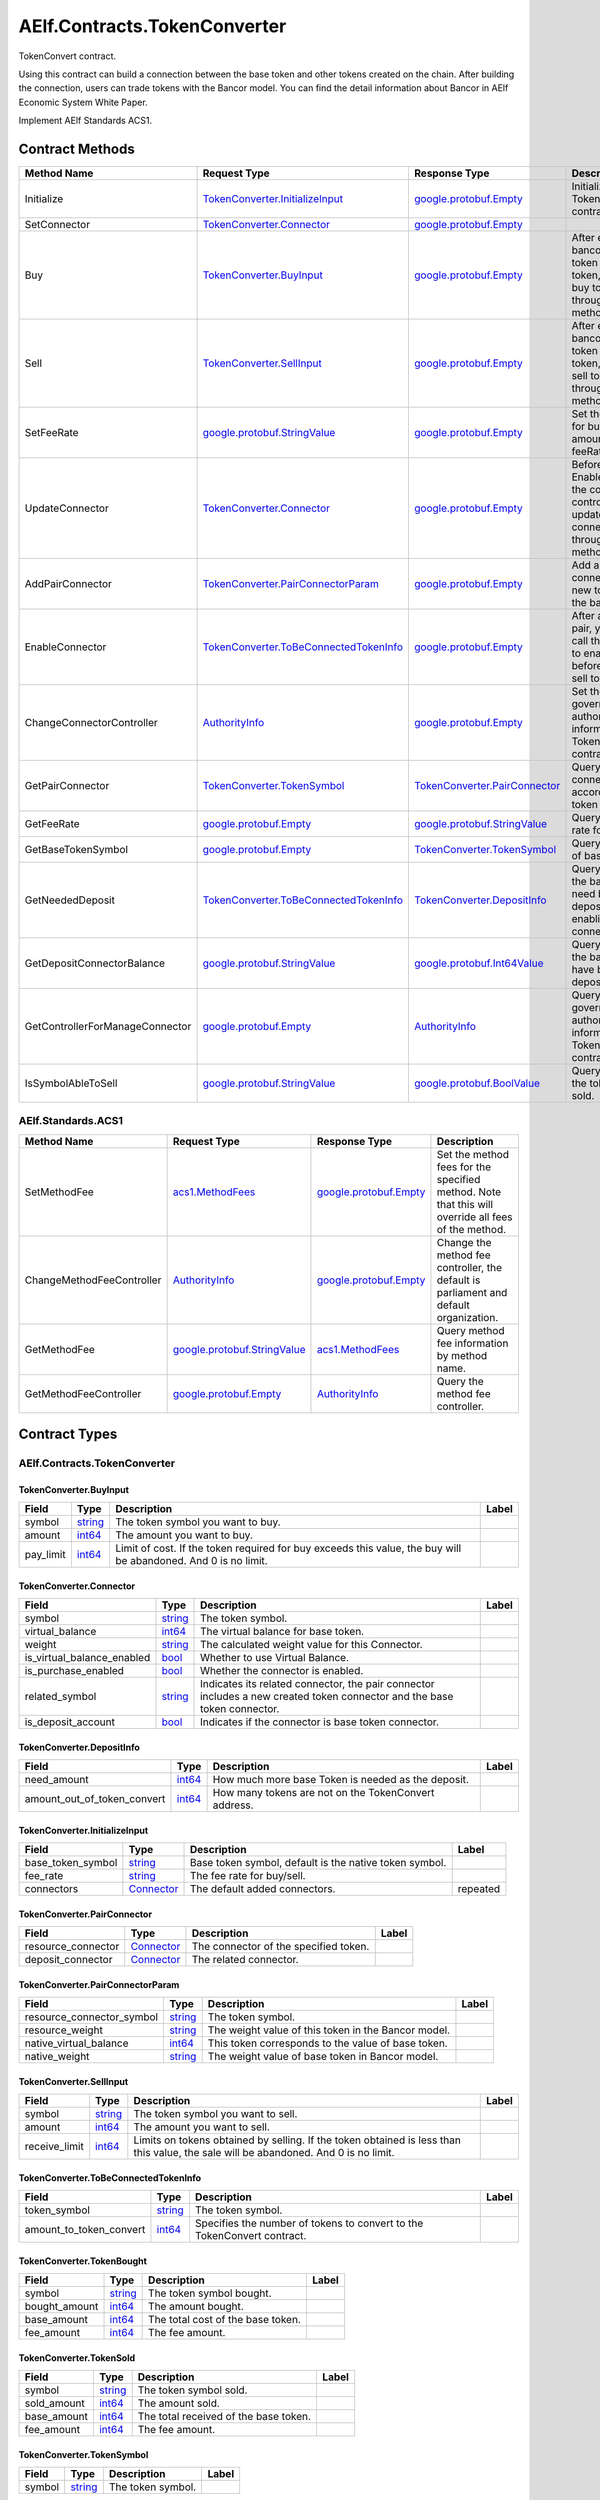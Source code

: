 AElf.Contracts.TokenConverter
-----------------------------

TokenConvert contract.

Using this contract can build a connection between the base token and
other tokens created on the chain. After building the connection, users
can trade tokens with the Bancor model. You can find the detail
information about Bancor in AElf Economic System White Paper.

Implement AElf Standards ACS1. 

Contract Methods
~~~~~~~~~~~~~~~~

+-----------------------------------+--------------------------------------------------------------------------------------+--------------------------------------------------------------------+-------------------------------------------------------------------------------------------------------------------+
| Method Name                       | Request Type                                                                         | Response Type                                                      | Description                                                                                                       |
+===================================+======================================================================================+====================================================================+===================================================================================================================+
| Initialize                        | `TokenConverter.InitializeInput <#TokenConverter.InitializeInput>`__                 | `google.protobuf.Empty <#google.protobuf.Empty>`__                 | Initialize TokenConvert contract.                                                                                 |
+-----------------------------------+--------------------------------------------------------------------------------------+--------------------------------------------------------------------+-------------------------------------------------------------------------------------------------------------------+
| SetConnector                      | `TokenConverter.Connector <#TokenConverter.Connector>`__                             | `google.protobuf.Empty <#google.protobuf.Empty>`__                 |                                                                                                                   |
+-----------------------------------+--------------------------------------------------------------------------------------+--------------------------------------------------------------------+-------------------------------------------------------------------------------------------------------------------+
| Buy                               | `TokenConverter.BuyInput <#TokenConverter.BuyInput>`__                               | `google.protobuf.Empty <#google.protobuf.Empty>`__                 | After establishing bancor model of token and base token, you can buy token through this method.                   |
+-----------------------------------+--------------------------------------------------------------------------------------+--------------------------------------------------------------------+-------------------------------------------------------------------------------------------------------------------+
| Sell                              | `TokenConverter.SellInput <#TokenConverter.SellInput>`__                             | `google.protobuf.Empty <#google.protobuf.Empty>`__                 | After establishing bancor model of token and base token, you can sell token through this method.                  |
+-----------------------------------+--------------------------------------------------------------------------------------+--------------------------------------------------------------------+-------------------------------------------------------------------------------------------------------------------+
| SetFeeRate                        | `google.protobuf.StringValue <#google.protobuf.StringValue>`__                       | `google.protobuf.Empty <#google.protobuf.Empty>`__                 | Set the fee rate for buy/sell (fee amount = cost \* feeRate).                                                     |
+-----------------------------------+--------------------------------------------------------------------------------------+--------------------------------------------------------------------+-------------------------------------------------------------------------------------------------------------------+
| UpdateConnector                   | `TokenConverter.Connector <#TokenConverter.Connector>`__                             | `google.protobuf.Empty <#google.protobuf.Empty>`__                 | Before calling the EnableConnector, the connector controller can update the pair connector through this method.   |
+-----------------------------------+--------------------------------------------------------------------------------------+--------------------------------------------------------------------+-------------------------------------------------------------------------------------------------------------------+
| AddPairConnector                  | `TokenConverter.PairConnectorParam <#TokenConverter.PairConnectorParam>`__           | `google.protobuf.Empty <#google.protobuf.Empty>`__                 | Add a pair connector for new token and the base token.                                                            |
+-----------------------------------+--------------------------------------------------------------------------------------+--------------------------------------------------------------------+-------------------------------------------------------------------------------------------------------------------+
| EnableConnector                   | `TokenConverter.ToBeConnectedTokenInfo <#TokenConverter.ToBeConnectedTokenInfo>`__   | `google.protobuf.Empty <#google.protobuf.Empty>`__                 | After adding a pair, you need to call this method to enable it before buy and sell token.                         |
+-----------------------------------+--------------------------------------------------------------------------------------+--------------------------------------------------------------------+-------------------------------------------------------------------------------------------------------------------+
| ChangeConnectorController         | `AuthorityInfo <#AuthorityInfo>`__                                                   | `google.protobuf.Empty <#google.protobuf.Empty>`__                 | Set the governance authority information for TokenConvert contract.                                               |
+-----------------------------------+--------------------------------------------------------------------------------------+--------------------------------------------------------------------+-------------------------------------------------------------------------------------------------------------------+
| GetPairConnector                  | `TokenConverter.TokenSymbol <#TokenConverter.TokenSymbol>`__                         | `TokenConverter.PairConnector <#TokenConverter.PairConnector>`__   | Query the pair connector according to token symbol.                                                               |
+-----------------------------------+--------------------------------------------------------------------------------------+--------------------------------------------------------------------+-------------------------------------------------------------------------------------------------------------------+
| GetFeeRate                        | `google.protobuf.Empty <#google.protobuf.Empty>`__                                   | `google.protobuf.StringValue <#google.protobuf.StringValue>`__     | Query the fee rate for buy/sell.                                                                                  |
+-----------------------------------+--------------------------------------------------------------------------------------+--------------------------------------------------------------------+-------------------------------------------------------------------------------------------------------------------+
| GetBaseTokenSymbol                | `google.protobuf.Empty <#google.protobuf.Empty>`__                                   | `TokenConverter.TokenSymbol <#TokenConverter.TokenSymbol>`__       | Query the symbol of base token.                                                                                   |
+-----------------------------------+--------------------------------------------------------------------------------------+--------------------------------------------------------------------+-------------------------------------------------------------------------------------------------------------------+
| GetNeededDeposit                  | `TokenConverter.ToBeConnectedTokenInfo <#TokenConverter.ToBeConnectedTokenInfo>`__   | `TokenConverter.DepositInfo <#TokenConverter.DepositInfo>`__       | Query how much the base token need be deposited before enabling the connector.                                    |
+-----------------------------------+--------------------------------------------------------------------------------------+--------------------------------------------------------------------+-------------------------------------------------------------------------------------------------------------------+
| GetDepositConnectorBalance        | `google.protobuf.StringValue <#google.protobuf.StringValue>`__                       | `google.protobuf.Int64Value <#google.protobuf.Int64Value>`__       | Query how much the base token have been deposited.                                                                |
+-----------------------------------+--------------------------------------------------------------------------------------+--------------------------------------------------------------------+-------------------------------------------------------------------------------------------------------------------+
| GetControllerForManageConnector   | `google.protobuf.Empty <#google.protobuf.Empty>`__                                   | `AuthorityInfo <#AuthorityInfo>`__                                 | Query the governance authority information for TokenConvert contract.                                             |
+-----------------------------------+--------------------------------------------------------------------------------------+--------------------------------------------------------------------+-------------------------------------------------------------------------------------------------------------------+
| IsSymbolAbleToSell                | `google.protobuf.StringValue <#google.protobuf.StringValue>`__                       | `google.protobuf.BoolValue <#google.protobuf.BoolValue>`__         | Query whether the token can be sold.                                                                              |
+-----------------------------------+--------------------------------------------------------------------------------------+--------------------------------------------------------------------+-------------------------------------------------------------------------------------------------------------------+

AElf.Standards.ACS1
^^^^^^^^^^^^^^^^^^^

+-----------------------------+------------------------------------------------------------------+------------------------------------------------------+------------------------------------------------------------------------------------------------------+
| Method Name                 | Request Type                                                     | Response Type                                        | Description                                                                                          |
+=============================+==================================================================+======================================================+======================================================================================================+
| SetMethodFee                | `acs1.MethodFees <#acs1.MethodFees>`__                           | `google.protobuf.Empty <#google.protobuf.Empty>`__   | Set the method fees for the specified method. Note that this will override all fees of the method.   |
+-----------------------------+------------------------------------------------------------------+------------------------------------------------------+------------------------------------------------------------------------------------------------------+
| ChangeMethodFeeController   | `AuthorityInfo <#AuthorityInfo>`__                               | `google.protobuf.Empty <#google.protobuf.Empty>`__   | Change the method fee controller, the default is parliament and default organization.                |
+-----------------------------+------------------------------------------------------------------+------------------------------------------------------+------------------------------------------------------------------------------------------------------+
| GetMethodFee                | `google.protobuf.StringValue <#google.protobuf.StringValue>`__   | `acs1.MethodFees <#acs1.MethodFees>`__               | Query method fee information by method name.                                                         |
+-----------------------------+------------------------------------------------------------------+------------------------------------------------------+------------------------------------------------------------------------------------------------------+
| GetMethodFeeController      | `google.protobuf.Empty <#google.protobuf.Empty>`__               | `AuthorityInfo <#AuthorityInfo>`__                   | Query the method fee controller.                                                                     |
+-----------------------------+------------------------------------------------------------------+------------------------------------------------------+------------------------------------------------------------------------------------------------------+

.. raw:: html

   <!-- end Files -->

Contract Types
~~~~~~~~~~~~~~

AElf.Contracts.TokenConverter
^^^^^^^^^^^^^^^^^^^^^^^^^^^^^

.. raw:: html

   <div id="TokenConverter.BuyInput">

.. raw:: html

   </div>

TokenConverter.BuyInput
'''''''''''''''''''''''

+--------------+------------------------+------------------------------------------------------------------------------------------------------------------+---------+
| Field        | Type                   | Description                                                                                                      | Label   |
+==============+========================+==================================================================================================================+=========+
| symbol       | `string <#string>`__   | The token symbol you want to buy.                                                                                |         |
+--------------+------------------------+------------------------------------------------------------------------------------------------------------------+---------+
| amount       | `int64 <#int64>`__     | The amount you want to buy.                                                                                      |         |
+--------------+------------------------+------------------------------------------------------------------------------------------------------------------+---------+
| pay\_limit   | `int64 <#int64>`__     | Limit of cost. If the token required for buy exceeds this value, the buy will be abandoned. And 0 is no limit.   |         |
+--------------+------------------------+------------------------------------------------------------------------------------------------------------------+---------+

.. raw:: html

   <div id="TokenConverter.Connector">

.. raw:: html

   </div>

TokenConverter.Connector
''''''''''''''''''''''''

+---------------------------------+------------------------+----------------------------------------------------------------------------------------------------------------------------+---------+
| Field                           | Type                   | Description                                                                                                                | Label   |
+=================================+========================+============================================================================================================================+=========+
| symbol                          | `string <#string>`__   | The token symbol.                                                                                                          |         |
+---------------------------------+------------------------+----------------------------------------------------------------------------------------------------------------------------+---------+
| virtual\_balance                | `int64 <#int64>`__     | The virtual balance for base token.                                                                                        |         |
+---------------------------------+------------------------+----------------------------------------------------------------------------------------------------------------------------+---------+
| weight                          | `string <#string>`__   | The calculated weight value for this Connector.                                                                            |         |
+---------------------------------+------------------------+----------------------------------------------------------------------------------------------------------------------------+---------+
| is\_virtual\_balance\_enabled   | `bool <#bool>`__       | Whether to use Virtual Balance.                                                                                            |         |
+---------------------------------+------------------------+----------------------------------------------------------------------------------------------------------------------------+---------+
| is\_purchase\_enabled           | `bool <#bool>`__       | Whether the connector is enabled.                                                                                          |         |
+---------------------------------+------------------------+----------------------------------------------------------------------------------------------------------------------------+---------+
| related\_symbol                 | `string <#string>`__   | Indicates its related connector, the pair connector includes a new created token connector and the base token connector.   |         |
+---------------------------------+------------------------+----------------------------------------------------------------------------------------------------------------------------+---------+
| is\_deposit\_account            | `bool <#bool>`__       | Indicates if the connector is base token connector.                                                                        |         |
+---------------------------------+------------------------+----------------------------------------------------------------------------------------------------------------------------+---------+

.. raw:: html

   <div id="TokenConverter.DepositInfo">

.. raw:: html

   </div>

TokenConverter.DepositInfo
''''''''''''''''''''''''''

+-----------------------------------+----------------------+--------------------------------------------------------+---------+
| Field                             | Type                 | Description                                            | Label   |
+===================================+======================+========================================================+=========+
| need\_amount                      | `int64 <#int64>`__   | How much more base Token is needed as the deposit.     |         |
+-----------------------------------+----------------------+--------------------------------------------------------+---------+
| amount\_out\_of\_token\_convert   | `int64 <#int64>`__   | How many tokens are not on the TokenConvert address.   |         |
+-----------------------------------+----------------------+--------------------------------------------------------+---------+

.. raw:: html

   <div id="TokenConverter.InitializeInput">

.. raw:: html

   </div>

TokenConverter.InitializeInput
''''''''''''''''''''''''''''''

+-----------------------+---------------------------------------------+----------------------------------------------------------+------------+
| Field                 | Type                                        | Description                                              | Label      |
+=======================+=============================================+==========================================================+============+
| base\_token\_symbol   | `string <#string>`__                        | Base token symbol, default is the native token symbol.   |            |
+-----------------------+---------------------------------------------+----------------------------------------------------------+------------+
| fee\_rate             | `string <#string>`__                        | The fee rate for buy/sell.                               |            |
+-----------------------+---------------------------------------------+----------------------------------------------------------+------------+
| connectors            | `Connector <#TokenConverter.Connector>`__   | The default added connectors.                            | repeated   |
+-----------------------+---------------------------------------------+----------------------------------------------------------+------------+

.. raw:: html

   <div id="TokenConverter.PairConnector">

.. raw:: html

   </div>

TokenConverter.PairConnector
''''''''''''''''''''''''''''

+-----------------------+---------------------------------------------+-----------------------------------------+---------+
| Field                 | Type                                        | Description                             | Label   |
+=======================+=============================================+=========================================+=========+
| resource\_connector   | `Connector <#TokenConverter.Connector>`__   | The connector of the specified token.   |         |
+-----------------------+---------------------------------------------+-----------------------------------------+---------+
| deposit\_connector    | `Connector <#TokenConverter.Connector>`__   | The related connector.                  |         |
+-----------------------+---------------------------------------------+-----------------------------------------+---------+

.. raw:: html

   <div id="TokenConverter.PairConnectorParam">

.. raw:: html

   </div>

TokenConverter.PairConnectorParam
'''''''''''''''''''''''''''''''''

+-------------------------------+------------------------+-------------------------------------------------------+---------+
| Field                         | Type                   | Description                                           | Label   |
+===============================+========================+=======================================================+=========+
| resource\_connector\_symbol   | `string <#string>`__   | The token symbol.                                     |         |
+-------------------------------+------------------------+-------------------------------------------------------+---------+
| resource\_weight              | `string <#string>`__   | The weight value of this token in the Bancor model.   |         |
+-------------------------------+------------------------+-------------------------------------------------------+---------+
| native\_virtual\_balance      | `int64 <#int64>`__     | This token corresponds to the value of base token.    |         |
+-------------------------------+------------------------+-------------------------------------------------------+---------+
| native\_weight                | `string <#string>`__   | The weight value of base token in Bancor model.       |         |
+-------------------------------+------------------------+-------------------------------------------------------+---------+

.. raw:: html

   <div id="TokenConverter.SellInput">

.. raw:: html

   </div>

TokenConverter.SellInput
''''''''''''''''''''''''

+------------------+------------------------+---------------------------------------------------------------------------------------------------------------------------------------+---------+
| Field            | Type                   | Description                                                                                                                           | Label   |
+==================+========================+=======================================================================================================================================+=========+
| symbol           | `string <#string>`__   | The token symbol you want to sell.                                                                                                    |         |
+------------------+------------------------+---------------------------------------------------------------------------------------------------------------------------------------+---------+
| amount           | `int64 <#int64>`__     | The amount you want to sell.                                                                                                          |         |
+------------------+------------------------+---------------------------------------------------------------------------------------------------------------------------------------+---------+
| receive\_limit   | `int64 <#int64>`__     | Limits on tokens obtained by selling. If the token obtained is less than this value, the sale will be abandoned. And 0 is no limit.   |         |
+------------------+------------------------+---------------------------------------------------------------------------------------------------------------------------------------+---------+

.. raw:: html

   <div id="TokenConverter.ToBeConnectedTokenInfo">

.. raw:: html

   </div>

TokenConverter.ToBeConnectedTokenInfo
'''''''''''''''''''''''''''''''''''''

+------------------------------+------------------------+---------------------------------------------------------------------------+---------+
| Field                        | Type                   | Description                                                               | Label   |
+==============================+========================+===========================================================================+=========+
| token\_symbol                | `string <#string>`__   | The token symbol.                                                         |         |
+------------------------------+------------------------+---------------------------------------------------------------------------+---------+
| amount\_to\_token\_convert   | `int64 <#int64>`__     | Specifies the number of tokens to convert to the TokenConvert contract.   |         |
+------------------------------+------------------------+---------------------------------------------------------------------------+---------+

.. raw:: html

   <div id="TokenConverter.TokenBought">

.. raw:: html

   </div>

TokenConverter.TokenBought
''''''''''''''''''''''''''

+------------------+------------------------+-------------------------------------+---------+
| Field            | Type                   | Description                         | Label   |
+==================+========================+=====================================+=========+
| symbol           | `string <#string>`__   | The token symbol bought.            |         |
+------------------+------------------------+-------------------------------------+---------+
| bought\_amount   | `int64 <#int64>`__     | The amount bought.                  |         |
+------------------+------------------------+-------------------------------------+---------+
| base\_amount     | `int64 <#int64>`__     | The total cost of the base token.   |         |
+------------------+------------------------+-------------------------------------+---------+
| fee\_amount      | `int64 <#int64>`__     | The fee amount.                     |         |
+------------------+------------------------+-------------------------------------+---------+

.. raw:: html

   <div id="TokenConverter.TokenSold">

.. raw:: html

   </div>

TokenConverter.TokenSold
''''''''''''''''''''''''

+----------------+------------------------+-----------------------------------------+---------+
| Field          | Type                   | Description                             | Label   |
+================+========================+=========================================+=========+
| symbol         | `string <#string>`__   | The token symbol sold.                  |         |
+----------------+------------------------+-----------------------------------------+---------+
| sold\_amount   | `int64 <#int64>`__     | The amount sold.                        |         |
+----------------+------------------------+-----------------------------------------+---------+
| base\_amount   | `int64 <#int64>`__     | The total received of the base token.   |         |
+----------------+------------------------+-----------------------------------------+---------+
| fee\_amount    | `int64 <#int64>`__     | The fee amount.                         |         |
+----------------+------------------------+-----------------------------------------+---------+

.. raw:: html

   <div id="TokenConverter.TokenSymbol">

.. raw:: html

   </div>

TokenConverter.TokenSymbol
''''''''''''''''''''''''''

+----------+------------------------+---------------------+---------+
| Field    | Type                   | Description         | Label   |
+==========+========================+=====================+=========+
| symbol   | `string <#string>`__   | The token symbol.   |         |
+----------+------------------------+---------------------+---------+

AElf.Standards.ACS1
^^^^^^^^^^^^^^^^^^^

.. raw:: html

   <div id="acs1.MethodFee">

.. raw:: html

   </div>

acs1.MethodFee
''''''''''''''

+--------------+------------------------+---------------------------------------+---------+
| Field        | Type                   | Description                           | Label   |
+==============+========================+=======================================+=========+
| symbol       | `string <#string>`__   | The token symbol of the method fee.   |         |
+--------------+------------------------+---------------------------------------+---------+
| basic\_fee   | `int64 <#int64>`__     | The amount of fees to be charged.     |         |
+--------------+------------------------+---------------------------------------+---------+

.. raw:: html

   <div id="acs1.MethodFees">

.. raw:: html

   </div>

acs1.MethodFees
'''''''''''''''

+-----------------------+-----------------------------------+----------------------------------------------------------------+------------+
| Field                 | Type                              | Description                                                    | Label      |
+=======================+===================================+================================================================+============+
| method\_name          | `string <#string>`__              | The name of the method to be charged.                          |            |
+-----------------------+-----------------------------------+----------------------------------------------------------------+------------+
| fees                  | `MethodFee <#acs1.MethodFee>`__   | List of fees to be charged.                                    | repeated   |
+-----------------------+-----------------------------------+----------------------------------------------------------------+------------+
| is\_size\_fee\_free   | `bool <#bool>`__                  | Optional based on the implementation of SetMethodFee method.   |            |
+-----------------------+-----------------------------------+----------------------------------------------------------------+------------+

AElf.Types
^^^^^^^^^^

.. raw:: html

   <div id="aelf.Address">

.. raw:: html

   </div>

aelf.Address
''''''''''''

+---------+----------------------+---------------+---------+
| Field   | Type                 | Description   | Label   |
+=========+======================+===============+=========+
| value   | `bytes <#bytes>`__   |               |         |
+---------+----------------------+---------------+---------+

.. raw:: html

   <div id="aelf.BinaryMerkleTree">

.. raw:: html

   </div>

aelf.BinaryMerkleTree
'''''''''''''''''''''

+---------------+-------------------------+---------------------------+------------+
| Field         | Type                    | Description               | Label      |
+===============+=========================+===========================+============+
| nodes         | `Hash <#aelf.Hash>`__   | The leaf nodes.           | repeated   |
+---------------+-------------------------+---------------------------+------------+
| root          | `Hash <#aelf.Hash>`__   | The root node hash.       |            |
+---------------+-------------------------+---------------------------+------------+
| leaf\_count   | `int32 <#int32>`__      | The count of leaf node.   |            |
+---------------+-------------------------+---------------------------+------------+

.. raw:: html

   <div id="aelf.Hash">

.. raw:: html

   </div>

aelf.Hash
'''''''''

+---------+----------------------+---------------+---------+
| Field   | Type                 | Description   | Label   |
+=========+======================+===============+=========+
| value   | `bytes <#bytes>`__   |               |         |
+---------+----------------------+---------------+---------+

.. raw:: html

   <div id="aelf.LogEvent">

.. raw:: html

   </div>

aelf.LogEvent
'''''''''''''

+----------------+-------------------------------+----------------------------------------------+------------+
| Field          | Type                          | Description                                  | Label      |
+================+===============================+==============================================+============+
| address        | `Address <#aelf.Address>`__   | The contract address.                        |            |
+----------------+-------------------------------+----------------------------------------------+------------+
| name           | `string <#string>`__          | The name of the log event.                   |            |
+----------------+-------------------------------+----------------------------------------------+------------+
| indexed        | `bytes <#bytes>`__            | The indexed data, used to calculate bloom.   | repeated   |
+----------------+-------------------------------+----------------------------------------------+------------+
| non\_indexed   | `bytes <#bytes>`__            | The non indexed data.                        |            |
+----------------+-------------------------------+----------------------------------------------+------------+

.. raw:: html

   <div id="aelf.MerklePath">

.. raw:: html

   </div>

aelf.MerklePath
'''''''''''''''

+-----------------------+---------------------------------------------+--------------------------+------------+
| Field                 | Type                                        | Description              | Label      |
+=======================+=============================================+==========================+============+
| merkle\_path\_nodes   | `MerklePathNode <#aelf.MerklePathNode>`__   | The merkle path nodes.   | repeated   |
+-----------------------+---------------------------------------------+--------------------------+------------+

.. raw:: html

   <div id="aelf.MerklePathNode">

.. raw:: html

   </div>

aelf.MerklePathNode
'''''''''''''''''''

+-------------------------+-------------------------+------------------------------------+---------+
| Field                   | Type                    | Description                        | Label   |
+=========================+=========================+====================================+=========+
| hash                    | `Hash <#aelf.Hash>`__   | The node hash.                     |         |
+-------------------------+-------------------------+------------------------------------+---------+
| is\_left\_child\_node   | `bool <#bool>`__        | Whether it is a left child node.   |         |
+-------------------------+-------------------------+------------------------------------+---------+

.. raw:: html

   <div id="aelf.SInt32Value">

.. raw:: html

   </div>

aelf.SInt32Value
''''''''''''''''

+---------+------------------------+---------------+---------+
| Field   | Type                   | Description   | Label   |
+=========+========================+===============+=========+
| value   | `sint32 <#sint32>`__   |               |         |
+---------+------------------------+---------------+---------+

.. raw:: html

   <div id="aelf.SInt64Value">

.. raw:: html

   </div>

aelf.SInt64Value
''''''''''''''''

+---------+------------------------+---------------+---------+
| Field   | Type                   | Description   | Label   |
+=========+========================+===============+=========+
| value   | `sint64 <#sint64>`__   |               |         |
+---------+------------------------+---------------+---------+

.. raw:: html

   <div id="aelf.ScopedStatePath">

.. raw:: html

   </div>

aelf.ScopedStatePath
''''''''''''''''''''

+-----------+-----------------------------------+----------------------------------------------------------+---------+
| Field     | Type                              | Description                                              | Label   |
+===========+===================================+==========================================================+=========+
| address   | `Address <#aelf.Address>`__       | The scope address, which will be the contract address.   |         |
+-----------+-----------------------------------+----------------------------------------------------------+---------+
| path      | `StatePath <#aelf.StatePath>`__   | The path of contract state.                              |         |
+-----------+-----------------------------------+----------------------------------------------------------+---------+

.. raw:: html

   <div id="aelf.SmartContractRegistration">

.. raw:: html

   </div>

aelf.SmartContractRegistration
''''''''''''''''''''''''''''''

+------------------------+-------------------------+-----------------------------------------+---------+
| Field                  | Type                    | Description                             | Label   |
+========================+=========================+=========================================+=========+
| category               | `sint32 <#sint32>`__    | The category of contract code(0: C#).   |         |
+------------------------+-------------------------+-----------------------------------------+---------+
| code                   | `bytes <#bytes>`__      | The byte array of the contract code.    |         |
+------------------------+-------------------------+-----------------------------------------+---------+
| code\_hash             | `Hash <#aelf.Hash>`__   | The hash of the contract code.          |         |
+------------------------+-------------------------+-----------------------------------------+---------+
| is\_system\_contract   | `bool <#bool>`__        | Whether it is a system contract.        |         |
+------------------------+-------------------------+-----------------------------------------+---------+
| version                | `int32 <#int32>`__      | The version of the current contract.    |         |
+------------------------+-------------------------+-----------------------------------------+---------+

.. raw:: html

   <div id="aelf.StatePath">

.. raw:: html

   </div>

aelf.StatePath
''''''''''''''

+---------+------------------------+---------------------------------------+------------+
| Field   | Type                   | Description                           | Label      |
+=========+========================+=======================================+============+
| parts   | `string <#string>`__   | The partial path of the state path.   | repeated   |
+---------+------------------------+---------------------------------------+------------+

.. raw:: html

   <div id="aelf.Transaction">

.. raw:: html

   </div>

aelf.Transaction
''''''''''''''''

+----------------------+-------------------------------+----------------------------------------------------------------------------------------------------------------------------------------------------------------------------------------------------+---------+
| Field                | Type                          | Description                                                                                                                                                                                        | Label   |
+======================+===============================+====================================================================================================================================================================================================+=========+
| from                 | `Address <#aelf.Address>`__   | The address of the sender of the transaction.                                                                                                                                                      |         |
+----------------------+-------------------------------+----------------------------------------------------------------------------------------------------------------------------------------------------------------------------------------------------+---------+
| to                   | `Address <#aelf.Address>`__   | The address of the contract when calling a contract.                                                                                                                                               |         |
+----------------------+-------------------------------+----------------------------------------------------------------------------------------------------------------------------------------------------------------------------------------------------+---------+
| ref\_block\_number   | `int64 <#int64>`__            | The height of the referenced block hash.                                                                                                                                                           |         |
+----------------------+-------------------------------+----------------------------------------------------------------------------------------------------------------------------------------------------------------------------------------------------+---------+
| ref\_block\_prefix   | `bytes <#bytes>`__            | The first four bytes of the referenced block hash.                                                                                                                                                 |         |
+----------------------+-------------------------------+----------------------------------------------------------------------------------------------------------------------------------------------------------------------------------------------------+---------+
| method\_name         | `string <#string>`__          | The name of a method in the smart contract at the To address.                                                                                                                                      |         |
+----------------------+-------------------------------+----------------------------------------------------------------------------------------------------------------------------------------------------------------------------------------------------+---------+
| params               | `bytes <#bytes>`__            | The parameters to pass to the smart contract method.                                                                                                                                               |         |
+----------------------+-------------------------------+----------------------------------------------------------------------------------------------------------------------------------------------------------------------------------------------------+---------+
| signature            | `bytes <#bytes>`__            | When signing a transaction it’s actually a subset of the fields: from/to and the target method as well as the parameter that were given. It also contains the reference block number and prefix.   |         |
+----------------------+-------------------------------+----------------------------------------------------------------------------------------------------------------------------------------------------------------------------------------------------+---------+

.. raw:: html

   <div id="aelf.TransactionExecutingStateSet">

.. raw:: html

   </div>

aelf.TransactionExecutingStateSet
'''''''''''''''''''''''''''''''''

+-----------+---------------------------------------------------------------------------------------------------+-----------------------+------------+
| Field     | Type                                                                                              | Description           | Label      |
+===========+===================================================================================================+=======================+============+
| writes    | `TransactionExecutingStateSet.WritesEntry <#aelf.TransactionExecutingStateSet.WritesEntry>`__     | The changed states.   | repeated   |
+-----------+---------------------------------------------------------------------------------------------------+-----------------------+------------+
| reads     | `TransactionExecutingStateSet.ReadsEntry <#aelf.TransactionExecutingStateSet.ReadsEntry>`__       | The read states.      | repeated   |
+-----------+---------------------------------------------------------------------------------------------------+-----------------------+------------+
| deletes   | `TransactionExecutingStateSet.DeletesEntry <#aelf.TransactionExecutingStateSet.DeletesEntry>`__   | The deleted states.   | repeated   |
+-----------+---------------------------------------------------------------------------------------------------+-----------------------+------------+

.. raw:: html

   <div id="aelf.TransactionExecutingStateSet.DeletesEntry">

.. raw:: html

   </div>

aelf.TransactionExecutingStateSet.DeletesEntry
''''''''''''''''''''''''''''''''''''''''''''''

+---------+------------------------+---------------+---------+
| Field   | Type                   | Description   | Label   |
+=========+========================+===============+=========+
| key     | `string <#string>`__   |               |         |
+---------+------------------------+---------------+---------+
| value   | `bool <#bool>`__       |               |         |
+---------+------------------------+---------------+---------+

.. raw:: html

   <div id="aelf.TransactionExecutingStateSet.ReadsEntry">

.. raw:: html

   </div>

aelf.TransactionExecutingStateSet.ReadsEntry
''''''''''''''''''''''''''''''''''''''''''''

+---------+------------------------+---------------+---------+
| Field   | Type                   | Description   | Label   |
+=========+========================+===============+=========+
| key     | `string <#string>`__   |               |         |
+---------+------------------------+---------------+---------+
| value   | `bool <#bool>`__       |               |         |
+---------+------------------------+---------------+---------+

.. raw:: html

   <div id="aelf.TransactionExecutingStateSet.WritesEntry">

.. raw:: html

   </div>

aelf.TransactionExecutingStateSet.WritesEntry
'''''''''''''''''''''''''''''''''''''''''''''

+---------+------------------------+---------------+---------+
| Field   | Type                   | Description   | Label   |
+=========+========================+===============+=========+
| key     | `string <#string>`__   |               |         |
+---------+------------------------+---------------+---------+
| value   | `bytes <#bytes>`__     |               |         |
+---------+------------------------+---------------+---------+

.. raw:: html

   <div id="aelf.TransactionResult">

.. raw:: html

   </div>

aelf.TransactionResult
''''''''''''''''''''''

+-------------------+---------------------------------------------------------------+----------------------------------------------------------------------------------------------------------------------------------------------------------------------------------------------------------------------------------------------------------------------------+------------+
| Field             | Type                                                          | Description                                                                                                                                                                                                                                                                | Label      |
+===================+===============================================================+============================================================================================================================================================================================================================================================================+============+
| transaction\_id   | `Hash <#aelf.Hash>`__                                         | The transaction id.                                                                                                                                                                                                                                                        |            |
+-------------------+---------------------------------------------------------------+----------------------------------------------------------------------------------------------------------------------------------------------------------------------------------------------------------------------------------------------------------------------------+------------+
| status            | `TransactionResultStatus <#aelf.TransactionResultStatus>`__   | The transaction result status.                                                                                                                                                                                                                                             |            |
+-------------------+---------------------------------------------------------------+----------------------------------------------------------------------------------------------------------------------------------------------------------------------------------------------------------------------------------------------------------------------------+------------+
| logs              | `LogEvent <#aelf.LogEvent>`__                                 | The log events.                                                                                                                                                                                                                                                            | repeated   |
+-------------------+---------------------------------------------------------------+----------------------------------------------------------------------------------------------------------------------------------------------------------------------------------------------------------------------------------------------------------------------------+------------+
| bloom             | `bytes <#bytes>`__                                            | Bloom filter for transaction logs. A transaction log event can be defined in the contract and stored in the bloom filter after the transaction is executed. Through this filter, we can quickly search for and determine whether a log exists in the transaction result.   |            |
+-------------------+---------------------------------------------------------------+----------------------------------------------------------------------------------------------------------------------------------------------------------------------------------------------------------------------------------------------------------------------------+------------+
| return\_value     | `bytes <#bytes>`__                                            | The return value of the transaction execution.                                                                                                                                                                                                                             |            |
+-------------------+---------------------------------------------------------------+----------------------------------------------------------------------------------------------------------------------------------------------------------------------------------------------------------------------------------------------------------------------------+------------+
| block\_number     | `int64 <#int64>`__                                            | The height of the block hat packages the transaction.                                                                                                                                                                                                                      |            |
+-------------------+---------------------------------------------------------------+----------------------------------------------------------------------------------------------------------------------------------------------------------------------------------------------------------------------------------------------------------------------------+------------+
| block\_hash       | `Hash <#aelf.Hash>`__                                         | The hash of the block hat packages the transaction.                                                                                                                                                                                                                        |            |
+-------------------+---------------------------------------------------------------+----------------------------------------------------------------------------------------------------------------------------------------------------------------------------------------------------------------------------------------------------------------------------+------------+
| error             | `string <#string>`__                                          | Failed execution error message.                                                                                                                                                                                                                                            |            |
+-------------------+---------------------------------------------------------------+----------------------------------------------------------------------------------------------------------------------------------------------------------------------------------------------------------------------------------------------------------------------------+------------+

.. raw:: html

   <div id="aelf.TransactionResultStatus">

.. raw:: html

   </div>

aelf.TransactionResultStatus
''''''''''''''''''''''''''''

+----------------------------+----------+-------------------------------------------------------------------------------------+
| Name                       | Number   | Description                                                                         |
+============================+==========+=====================================================================================+
| NOT\_EXISTED               | 0        | The execution result of the transaction does not exist.                             |
+----------------------------+----------+-------------------------------------------------------------------------------------+
| PENDING                    | 1        | The transaction is in the transaction pool waiting to be packaged.                  |
+----------------------------+----------+-------------------------------------------------------------------------------------+
| FAILED                     | 2        | Transaction execution failed.                                                       |
+----------------------------+----------+-------------------------------------------------------------------------------------+
| MINED                      | 3        | The transaction was successfully executed and successfully packaged into a block.   |
+----------------------------+----------+-------------------------------------------------------------------------------------+
| CONFLICT                   | 4        | When executed in parallel, there are conflicts with other transactions.             |
+----------------------------+----------+-------------------------------------------------------------------------------------+
| PENDING\_VALIDATION        | 5        | The transaction is waiting for validation.                                          |
+----------------------------+----------+-------------------------------------------------------------------------------------+
| NODE\_VALIDATION\_FAILED   | 6        | Transaction validation failed.                                                      |
+----------------------------+----------+-------------------------------------------------------------------------------------+

.. raw:: html

   <div id="AuthorityInfo">

.. raw:: html

   </div>

AuthorityInfo
'''''''''''''

+---------------------+------------------------------------+---------------------------------------------+---------+
| Field               | Type                               | Description                                 | Label   |
+=====================+====================================+=============================================+=========+
| contract\_address   | `aelf.Address <#aelf.Address>`__   | The contract address of the controller.     |         |
+---------------------+------------------------------------+---------------------------------------------+---------+
| owner\_address      | `aelf.Address <#aelf.Address>`__   | The address of the owner of the contract.   |         |
+---------------------+------------------------------------+---------------------------------------------+---------+



